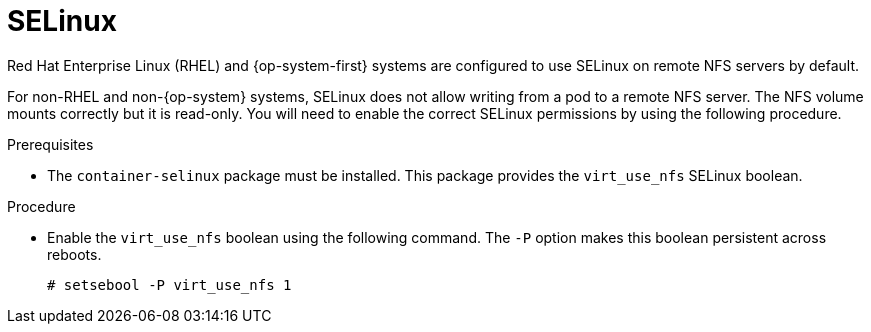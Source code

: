 // Module included in the following assemblies:
//
// * storage/persistent_storage/persistent-storage-nfs.adoc

[id="nfs-selinux_{context}"]
= SELinux

Red Hat Enterprise Linux (RHEL) and {op-system-first} systems are configured to use SELinux on remote NFS servers by default.

For non-RHEL and non-{op-system} systems, SELinux does not allow writing from a pod to a remote NFS server. The NFS volume mounts correctly but it is read-only. You will need to enable the correct SELinux permissions by using the following procedure.

.Prerequisites

* The `container-selinux` package must be installed. This package provides the `virt_use_nfs` SELinux boolean.

.Procedure

* Enable the `virt_use_nfs` boolean using the following command. The `-P` option makes this boolean persistent across reboots.
+
----
# setsebool -P virt_use_nfs 1
----
